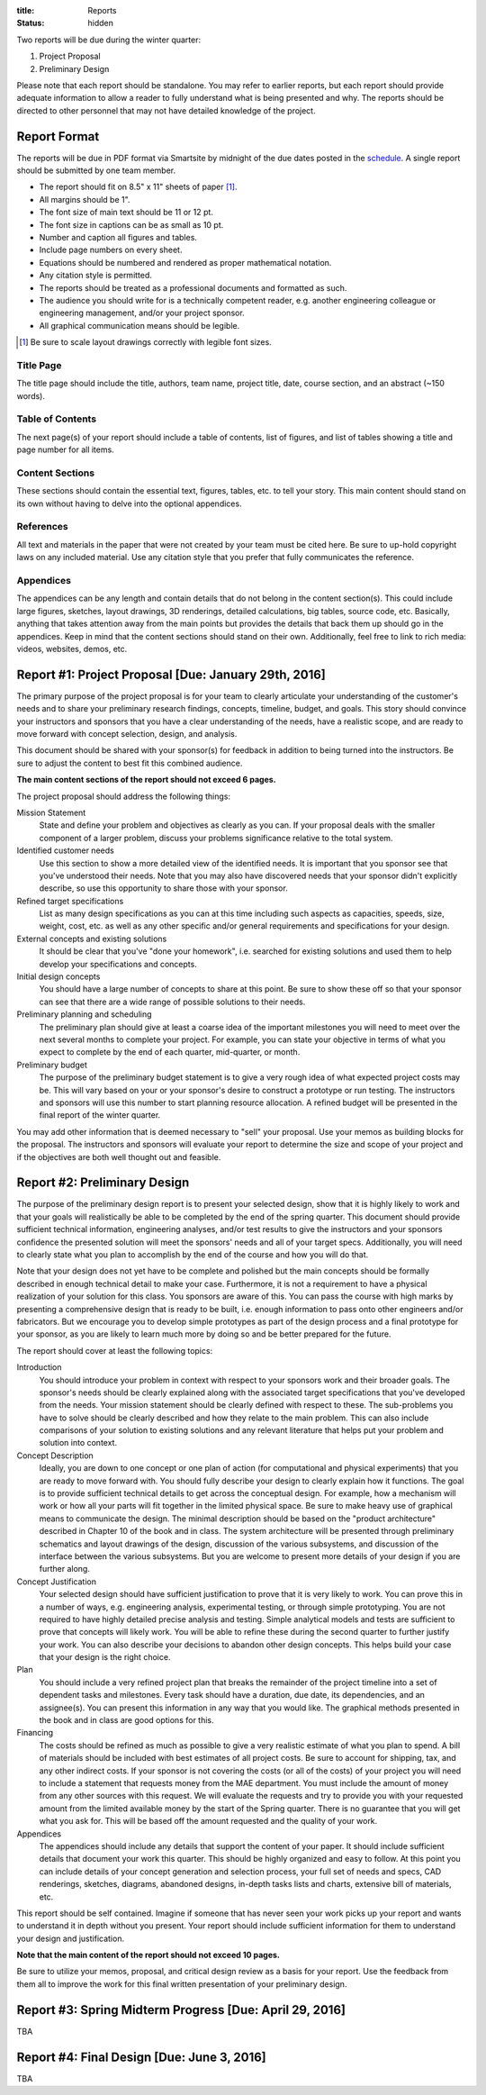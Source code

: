 :title: Reports
:status: hidden

Two reports will be due during the winter quarter:

1. Project Proposal
2. Preliminary Design

Please note that each report should be standalone. You may refer to earlier
reports, but each report should provide adequate information to allow a reader
to fully understand what is being presented and why. The reports should be
directed to other personnel that may not have detailed knowledge of the
project.

Report Format
=============

The reports will be due in PDF format via Smartsite by midnight of the due
dates posted in the `schedule <{filename}/pages/schedule.rst>`_. A single
report should be submitted by one team member.

- The report should fit on 8.5" x 11" sheets of paper [1]_.
- All margins should be 1".
- The font size of main text should be 11 or 12 pt.
- The font size in captions can be as small as 10 pt.
- Number and caption all figures and tables.
- Include page numbers on every sheet.
- Equations should be numbered and rendered as proper mathematical notation.
- Any citation style is permitted.
- The reports should be treated as a professional documents and formatted as
  such.
- The audience you should write for is a technically competent reader, e.g.
  another engineering colleague or engineering management, and/or your project
  sponsor.
- All graphical communication means should be legible.

.. [1] Be sure to scale layout drawings correctly with legible font sizes.

Title Page
----------

The title page should include the title, authors, team name, project title,
date, course section, and an abstract (~150 words).

Table of Contents
-----------------

The next page(s) of your report should include a table of contents, list of
figures, and list of tables showing a title and page number for all items.

Content Sections
----------------

These sections should contain the essential text, figures, tables, etc. to tell
your story. This main content should stand on its own without having to delve
into the optional appendices.

References
----------

All text and materials in the paper that were not created by your team must be
cited here. Be sure to up-hold copyright laws on any included material. Use any
citation style that you prefer that fully communicates the reference.

Appendices
----------

The appendices can be any length and contain details that do not belong in the
content section(s). This could include large figures, sketches, layout
drawings, 3D renderings, detailed calculations, big tables, source code, etc.
Basically, anything that takes attention away from the main points but provides
the details that back them up should go in the appendices. Keep in mind that
the content sections should stand on their own. Additionally, feel free to link
to rich media: videos, websites, demos, etc.

Report #1: Project Proposal [Due: January 29th, 2016]
=====================================================

The primary purpose of the project proposal is for your team to clearly
articulate your understanding of the customer's needs and to share your
preliminary research findings, concepts, timeline, budget, and goals. This
story should convince your instructors and sponsors that you have a clear
understanding of the needs, have a realistic scope, and are ready to move
forward with concept selection, design, and analysis.

This document should be shared with your sponsor(s) for feedback in addition to
being turned into the instructors. Be sure to adjust the content to best fit
this combined audience.

**The main content sections of the report should not exceed 6 pages.**

The project proposal should address the following things:

Mission Statement
   State and define your problem and objectives as clearly as you can. If your
   proposal deals with the smaller component of a larger problem, discuss your
   problems significance relative to the total system.
Identified customer needs
   Use this section to show a more detailed view of the identified needs. It is
   important that you sponsor see that you've understood their needs. Note that
   you may also have discovered needs that your sponsor didn't explicitly
   describe, so use this opportunity to share those with your sponsor.
Refined target specifications
   List as many design specifications as you can at this time including such
   aspects as capacities, speeds, size, weight, cost, etc. as well as any other
   specific and/or general requirements and specifications for your design.
External concepts and existing solutions
   It should be clear that you've "done your homework", i.e. searched for
   existing solutions and used them to help develop your specifications and
   concepts.
Initial design concepts
   You should have a large number of concepts to share at this point. Be sure
   to show these off so that your sponsor can see that there are a wide range
   of possible solutions to their needs.
Preliminary planning and scheduling
   The preliminary plan should give at least a coarse idea of the important
   milestones you will need to meet over the next several months to complete
   your project. For example, you can state your objective in terms of what you
   expect to complete by the end of each quarter, mid-quarter, or month.
Preliminary budget
   The purpose of the preliminary budget statement is to give a very rough idea
   of what expected project costs may be. This will vary based on your or your
   sponsor's desire to construct a prototype or run testing. The instructors
   and sponsors will use this number to start planning resource allocation. A
   refined budget will be presented in the final report of the winter quarter.

You may add other information that is deemed necessary to "sell" your proposal.
Use your memos as building blocks for the proposal. The instructors and
sponsors will evaluate your report to determine the size and scope of your
project and if the objectives are both well thought out and feasible.

Report #2: Preliminary Design
=============================

The purpose of the preliminary design report is to present your selected
design, show that it is highly likely to work and that your goals will
realistically be able to be completed by the end of the spring quarter. This
document should provide sufficient technical information, engineering analyses,
and/or test results to give the instructors and your sponsors confidence the
presented solution will meet the sponsors' needs and all of your target specs.
Additionally, you will need to clearly state what you plan to accomplish by the
end of the course and how you will do that.

Note that your design does not yet have to be complete and polished but the
main concepts should be formally described in enough technical detail to make
your case. Furthermore, it is not a requirement to have a physical realization
of your solution for this class. You sponsors are aware of this. You can pass
the course with high marks by presenting a comprehensive design that is ready
to be built, i.e. enough information to pass onto other engineers and/or
fabricators. But we encourage you to develop simple prototypes as part of the
design process and a final prototype for your sponsor, as you are likely to
learn much more by doing so and be better prepared for the future.

The report should cover at least the following topics:

Introduction
   You should introduce your problem in context with respect to your sponsors
   work and their broader goals. The sponsor's needs should be clearly
   explained along with the associated target specifications that you've
   developed from the needs. Your mission statement should be clearly defined
   with respect to these. The sub-problems you have to solve should be clearly
   described and how they relate to the main problem. This can also include
   comparisons of your solution to existing solutions and any relevant
   literature that helps put your problem and solution into context.
Concept Description
   Ideally, you are down to one concept or one plan of action (for
   computational and physical experiments) that you are ready to move forward
   with. You should fully describe your design to clearly explain how it
   functions. The goal is to provide sufficient technical details to get across
   the conceptual design. For example, how a mechanism will work or how all
   your parts will fit together in the limited physical space. Be sure to make
   heavy use of graphical means to communicate the design. The minimal
   description should be based on the "product architecture" described in
   Chapter 10 of the book and in class. The system architecture will be
   presented through preliminary schematics and layout drawings of the design,
   discussion of the various subsystems, and discussion of the interface
   between the various subsystems. But you are welcome to present more details
   of your design if you are further along.
Concept Justification
   Your selected design should have sufficient justification to prove that it
   is very likely to work. You can prove this in a number of ways, e.g.
   engineering analysis, experimental testing, or through simple prototyping.
   You are not required to have highly detailed precise analysis and testing.
   Simple analytical models and tests are sufficient to prove that concepts
   will likely work. You will be able to refine these during the second quarter
   to further justify your work. You can also describe your decisions to
   abandon other design concepts. This helps build your case that your design
   is the right choice.
Plan
   You should include a very refined project plan that breaks the remainder of
   the project timeline into a set of dependent tasks and milestones. Every
   task should have a duration, due date, its dependencies, and an assignee(s).
   You can present this information in any way that you would like. The
   graphical methods presented in the book and in class are good options for
   this.
Financing
   The costs should be refined as much as possible to give a very realistic
   estimate of what you plan to spend. A bill of materials should be included
   with best estimates of all project costs. Be sure to account for shipping,
   tax, and any other indirect costs. If your sponsor is not covering the costs
   (or all of the costs) of your project you will need to include a statement
   that requests money from the MAE department. You must include the amount of
   money from any other sources with this request. We will evaluate the
   requests and try to provide you with your requested amount from the limited
   available money by the start of the Spring quarter. There is no guarantee
   that you will get what you ask for. This will be based off the amount
   requested and the quality of your work.
Appendices
   The appendices should include any details that support the content of your
   paper. It should include sufficient details that document your work this
   quarter. This should be highly organized and easy to follow. At this point
   you can include details of your concept generation and selection process,
   your full set of needs and specs, CAD renderings, sketches, diagrams,
   abandoned designs, in-depth tasks lists and charts, extensive bill of
   materials, etc.

This report should be self contained. Imagine if someone that has never seen
your work picks up your report and wants to understand it in depth without you
present. Your report should include sufficient information for them to
understand your design and justification.

**Note that the main content of the report should not exceed 10 pages.**

Be sure to utilize your memos, proposal, and critical design review as a basis
for your report. Use the feedback from them all to improve the work for this
final written presentation of your preliminary design.

Report #3: Spring Midterm Progress [Due: April 29, 2016]
========================================================

TBA

Report #4: Final Design [Due: June 3, 2016]
========================================================

TBA
